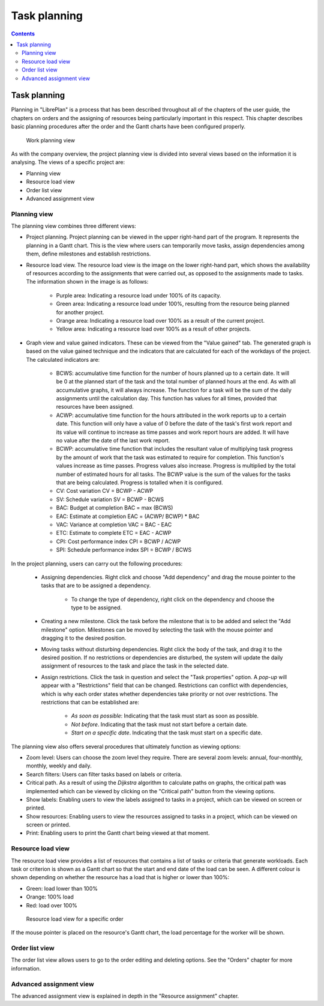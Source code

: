 Task planning
#######################

.. _planificacion:
.. contents::


Task planning
=============

Planning in "LibrePlan" is a process that has been described throughout all of the chapters of the user guide, the chapters on orders and the assigning of resources being particularly important in this respect. This chapter describes basic planning procedures after the order and the Gantt charts have been configured properly.

.. figure:: images/planning-view.png
   :scale: 35

   Work planning view

As with the company overview, the project planning view is divided into several views based on the information it is analysing. The views of a specific project are:

* Planning view
* Resource load view
* Order list view
* Advanced assignment view

Planning view
----------------------
The planning view combines three different views:

* Project planning. Project planning can be viewed in the upper right-hand part of the program. It represents the planning in a Gantt chart. This is the view where users can temporarily move tasks, assign dependencies among them, define milestones and establish restrictions.
* Resource load view. The resource load view is the image on the lower right-hand part, which shows the availability of resources according to the assignments that were carried out, as opposed to the assignments made to tasks. The information shown in the image is as follows:

   * Purple area: Indicating a resource load under 100% of its capacity.
   * Green area: Indicating a resource load under 100%, resulting from the resource being planned for another project.
   * Orange area: Indicating a resource load over 100% as a result of the current project.
   * Yellow area: Indicating a resource load over 100% as a result of other projects.

* Graph view and value gained indicators. These can be viewed from the "Value gained" tab. The generated graph is based on the value gained technique and the indicators that are calculated for each of the workdays of the project. The calculated indicators are:

   * BCWS: accumulative time function for the number of hours planned up to a certain date. It will be 0 at the planned start of the task and the total number of planned hours at the end. As with all accumulative graphs, it will always increase. The function for a task will be the sum of the daily assignments until the calculation day. This function has values for all times, provided that resources have been assigned.
   * ACWP: accumulative time function for the hours attributed in the work reports up to a certain date.  This function will only have a value of 0 before the date of the task's first work report and its value will continue to increase as time passes and work report hours are added. It will have no value after the date of the last work report.
   * BCWP: accumulative time function that includes the resultant value of multiplying task progress by the amount of work that the task was estimated to require for completion. This function's values increase as time passes. Progress values also increase. Progress is multiplied by the total number of estimated hours for all tasks. The BCWP value is the sum of the values for the tasks that are being calculated. Progress is totalled when it is configured.
   * CV: Cost variation CV = BCWP - ACWP
   * SV: Schedule variation SV = BCWP - BCWS
   * BAC: Budget at completion BAC = max (BCWS)
   * EAC: Estimate at completion EAC = (ACWP/ BCWP) * BAC
   * VAC: Variance at completion VAC = BAC - EAC
   * ETC: Estimate to complete ETC = EAC - ACWP
   * CPI: Cost performance index CPI = BCWP / ACWP
   * SPI: Schedule performance index SPI = BCWP / BCWS

In the project planning, users can carry out the following procedures:

   * Assigning dependencies. Right click and choose "Add dependency" and drag the mouse pointer to the tasks that are to be assigned a dependency.

      * To change the type of dependency, right click on the dependency and choose the type to be assigned.

   * Creating a new milestone. Click the task before the milestone that is to be added and select the "Add milestone" option. Milestones can be moved by selecting the task with the mouse pointer and dragging it to the desired position.
   * Moving tasks without disturbing dependencies. Right click the body of the task, and drag it to the desired position. If no restrictions or dependencies are disturbed, the system will update the daily assignment of resources to the task and place the task in the selected date.
   * Assign restrictions. Click the task in question and select the "Task properties" option. A *pop-up* will appear with a "Restrictions" field that can be changed. Restrictions can conflict with dependencies, which is why each order states whether dependencies take priority or not over restrictions. The restrictions that can be established are:

      * *As soon as possible*: Indicating that the task must start as soon as possible.
      * *Not before*. Indicating that the task must not start before a certain date.
      * *Start on a specific date*. Indicating that the task must start on a specific date.


The planning view also offers several procedures that ultimately function as viewing options:

* Zoom level: Users can choose the zoom level they require. There are several zoom levels: annual, four-monthly, monthly, weekly and daily.
* Search filters: Users can filter tasks based on labels or criteria.
* Critical path. As a result of using the *Dijkstra* algorithm to calculate paths on graphs, the critical path was implemented which can be viewed by clicking on the "Critical path" button from the viewing options.
* Show labels: Enabling users to view the labels assigned to tasks in a project, which can be viewed on screen or printed.
* Show resources: Enabling users to view the resources assigned to tasks in a project, which can be viewed on screen or printed.
* Print: Enabling users to print the Gantt chart being viewed at that moment.

Resource load view
--------------------------
The resource load view provides a list of resources that contains a list of tasks or criteria that generate workloads. Each task or criterion is shown as a Gantt chart so that the start and end date of the load can be seen. A different colour is shown depending on whether the resource has a load that is higher or lower than 100%:

* Green: load lower than 100%
* Orange: 100% load
* Red: load over 100%

.. figure:: images/resource-load.png
   :scale: 35

   Resource load view for a specific order

If the mouse pointer is placed on the resource's Gantt chart, the load percentage for the worker will be shown.

Order list view
---------------------------
The order list view allows users to go to the order editing and deleting options. See the "Orders" chapter for more information.


Advanced assignment view
----------------------------
The advanced assignment view is explained in depth in the "Resource assignment" chapter.



